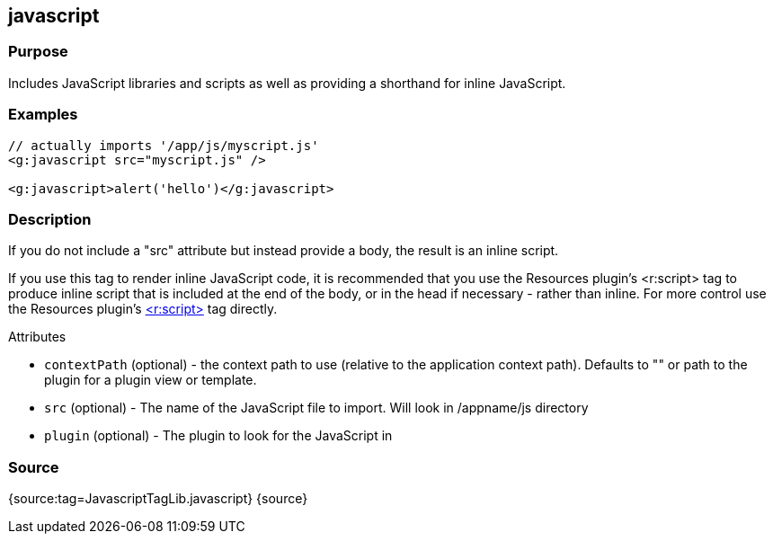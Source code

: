 
== javascript



=== Purpose


Includes JavaScript libraries and scripts as well as providing a shorthand for inline JavaScript.


=== Examples


[source,xml]
----
// actually imports '/app/js/myscript.js'
<g:javascript src="myscript.js" />

<g:javascript>alert('hello')</g:javascript>
----


=== Description


If you do not include a "src" attribute but instead provide a body, the result is an inline script.

If you use this tag to render inline JavaScript code, it is recommended that you use the Resources plugin's <r:script> tag to produce inline script that is included at the end of the body, or in the head if necessary - rather than inline. For more control use the Resources plugin's http://grails-plugins.github.com/grails-resources/ref/Tags/script.html[<r:script>] tag directly.

Attributes

* `contextPath` (optional) - the context path to use (relative to the application context path). Defaults to "" or path to the plugin for a plugin view or template.
* `src` (optional) - The name of the JavaScript file to import. Will look in /appname/js directory
* `plugin` (optional) - The plugin to look for the JavaScript in


=== Source


{source:tag=JavascriptTagLib.javascript}
{source}

